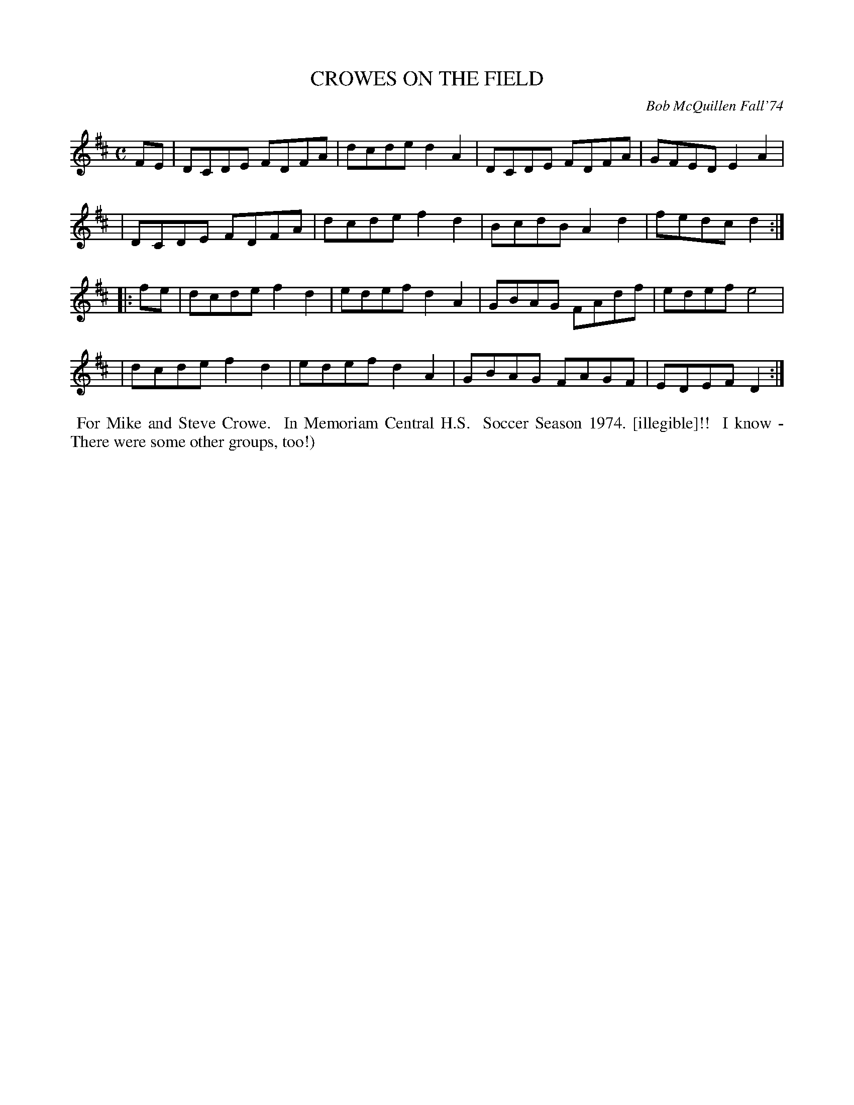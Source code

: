 X: 01030
T: CROWES ON THE FIELD
C: Bob McQuillen Fall'74
B: Bob's Note Book 1 #30
%R: reel
Z: 2019 John Chambers <jc:trillian.mit.edu>
M: C
L: 1/8
K: D
FE \
| DCDE FDFA | dcde d2A2 | DCDE FDFA | GFED E2A2 |
| DCDE FDFA | dcde f2d2 | BcdB A2d2 | fedc d2 :|
|: fe \
| dcde f2d2 | edef d2A2 | GBAG FAdf | edef e4 |
| dcde f2d2 | edef d2A2 | GBAG FAGF | EDEF D2 :|
%%begintext align
%% For Mike and Steve Crowe.
%% In Memoriam Central H.S.
%% Soccer Season 1974. [illegible]!!
%% I know - There were some other groups, too!)
%%endtext
